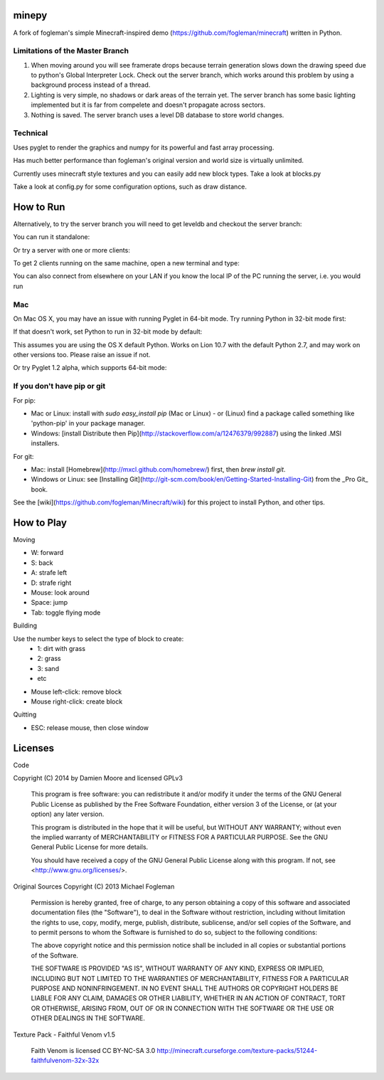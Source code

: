 minepy
=======

.. image:: screenshots/minepy.png
   :align: center
   :scale: 50 %


A fork of fogleman's simple Minecraft-inspired demo (https://github.com/fogleman/minecraft) written in 
Python.

Limitations of the Master Branch
--------------------------------

1. When moving around you will see framerate drops because terrain generation slows down the drawing speed 
   due to python's Global Interpreter Lock. Check out the server branch, which works around this problem by 
   using a background process instead of a thread. 
2. Lighting is very simple, no shadows or dark areas of the terrain yet. The server branch has some basic 
   lighting implemented but it is far from compelete and doesn't propagate across sectors.
3. Nothing is saved. The server branch uses a level DB database to store world changes.

Technical
---------

Uses pyglet to render the graphics and numpy for its powerful and fast array processing. 

Has much better performance than fogleman's original version and world size is virtually unlimited.

Currently uses minecraft style textures and you can easily add new block types. Take a look at blocks.py

Take a look at config.py for some configuration options, such as draw distance. 

How to Run
==========

.. code::
    pip install pyglet
    pip install numpy
    git clone https://github.com/spillz/minepy.git
    cd minepy
    python main.py

Alternatively, to try the server branch you will need to get leveldb and checkout the server branch:

.. code::
    pip install leveldb
    git checkout -b server

You can run it standalone:
    
.. code::
    python main.py
    
Or try a server with one or more clients:

.. code::
   python server
   
To get 2 clients running on the same machine, open a new terminal and type:

.. code::
   python main.py localhost &
   python main.py localhost &

You can also connect from elsewhere on your LAN if you know the local 
IP of the PC running the server, i.e. you would run 

.. code::
   python main.py <IPADDRESS>


Mac
----

On Mac OS X, you may have an issue with running Pyglet in 64-bit mode. Try running Python in 32-bit mode first:

.. code::
    arch -i386 python main.py

If that doesn't work, set Python to run in 32-bit mode by default:

.. code::
    defaults write com.apple.versioner.python Prefer-32-Bit -bool yes

This assumes you are using the OS X default Python.  Works on Lion 10.7 with the default Python 2.7, and may work on other versions too.  Please raise an issue if not.

Or try Pyglet 1.2 alpha, which supports 64-bit mode:

.. code::
    pip install https://pyglet.googlecode.com/files/pyglet-1.2alpha1.tar.gz

If you don't have pip or git
--------------------------------

For pip:

- Mac or Linux: install with `sudo easy_install pip` (Mac or Linux) - or (Linux) find a package called something like 'python-pip' in your package manager.
- Windows: [install Distribute then Pip](http://stackoverflow.com/a/12476379/992887) using the linked .MSI installers.

For git:

- Mac: install [Homebrew](http://mxcl.github.com/homebrew/) first, then `brew install git`.
- Windows or Linux: see [Installing Git](http://git-scm.com/book/en/Getting-Started-Installing-Git) from the _Pro Git_ book.

See the [wiki](https://github.com/fogleman/Minecraft/wiki) for this project to install Python, and other tips.

How to Play
================

Moving

- W: forward
- S: back
- A: strafe left
- D: strafe right
- Mouse: look around
- Space: jump
- Tab: toggle flying mode

Building

Use the number keys to select the type of block to create:
    - 1: dirt with grass
    - 2: grass
    - 3: sand
    - etc
- Mouse left-click: remove block
- Mouse right-click: create block

Quitting

- ESC: release mouse, then close window

Licenses
========

Code 

Copyright (C) 2014 by Damien Moore and licensed GPLv3

    This program is free software: you can redistribute it and/or modify
    it under the terms of the GNU General Public License as published by
    the Free Software Foundation, either version 3 of the License, or
    (at your option) any later version.

    This program is distributed in the hope that it will be useful,
    but WITHOUT ANY WARRANTY; without even the implied warranty of
    MERCHANTABILITY or FITNESS FOR A PARTICULAR PURPOSE.  See the
    GNU General Public License for more details.

    You should have received a copy of the GNU General Public License
    along with this program.  If not, see <http://www.gnu.org/licenses/>.

Original Sources Copyright (C) 2013 Michael Fogleman

    Permission is hereby granted, free of charge, to any person obtaining
    a copy of this software and associated documentation files (the "Software"), 
    to deal in the Software without restriction, including without limitation 
    the rights to use, copy, modify, merge, publish, distribute, sublicense, 
    and/or sell copies of the Software, and to permit persons to whom the
    Software is furnished to do so, subject to the following conditions:

    The above copyright notice and this permission notice shall be included 
    in all copies or substantial portions of the Software.

    THE SOFTWARE IS PROVIDED "AS IS", WITHOUT WARRANTY OF ANY KIND, EXPRESS OR 
    IMPLIED, INCLUDING BUT NOT LIMITED TO THE WARRANTIES OF MERCHANTABILITY, 
    FITNESS FOR A PARTICULAR PURPOSE AND NONINFRINGEMENT. IN NO EVENT SHALL THE
    AUTHORS OR COPYRIGHT HOLDERS BE LIABLE FOR ANY CLAIM, DAMAGES OR OTHER LIABILITY, 
    WHETHER IN AN ACTION OF CONTRACT, TORT OR OTHERWISE, ARISING FROM, OUT OF OR IN 
    CONNECTION WITH THE SOFTWARE OR THE USE OR OTHER DEALINGS IN THE SOFTWARE.


Texture Pack - Faithful Venom v1.5

    Faith Venom is licensed CC BY-NC-SA 3.0
    http://minecraft.curseforge.com/texture-packs/51244-faithfulvenom-32x-32x
